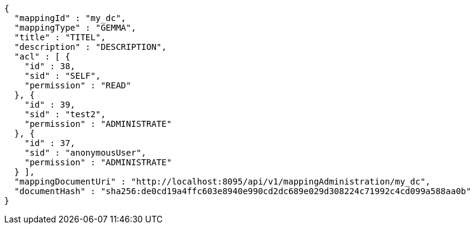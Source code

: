 [source,json,options="nowrap"]
----
{
  "mappingId" : "my_dc",
  "mappingType" : "GEMMA",
  "title" : "TITEL",
  "description" : "DESCRIPTION",
  "acl" : [ {
    "id" : 38,
    "sid" : "SELF",
    "permission" : "READ"
  }, {
    "id" : 39,
    "sid" : "test2",
    "permission" : "ADMINISTRATE"
  }, {
    "id" : 37,
    "sid" : "anonymousUser",
    "permission" : "ADMINISTRATE"
  } ],
  "mappingDocumentUri" : "http://localhost:8095/api/v1/mappingAdministration/my_dc",
  "documentHash" : "sha256:de0cd19a4ffc603e8940e990cd2dc689e029d308224c71992c4cd099a588aa0b"
}
----